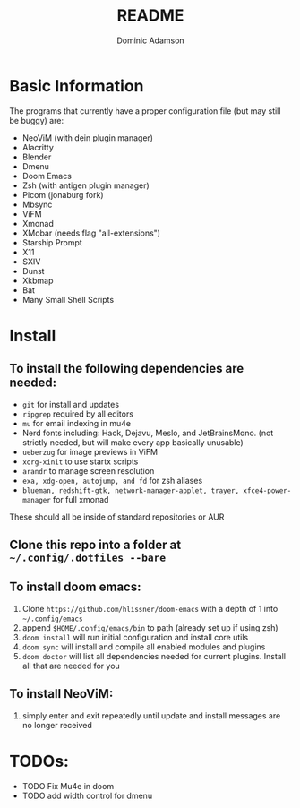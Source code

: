 #+TITLE: README
#+DESCRIPTION: Configuration files for all apps I use
#+AUTHOR: Dominic Adamson

* Basic Information
 The programs that currently have a proper configuration file (but may still be buggy) are:
+ NeoViM (with dein plugin manager)
+ Alacritty
+ Blender
+ Dmenu
+ Doom Emacs
+ Zsh (with antigen plugin manager)
+ Picom (jonaburg fork)
+ Mbsync
+ ViFM
+ Xmonad
+ XMobar (needs flag "all-extensions")
+ Starship Prompt
+ X11
+ SXIV
+ Dunst
+ Xkbmap
+ Bat
+ Many Small Shell Scripts

* Install
** To install the following dependencies are needed:
+ =git= for install and updates
+ =ripgrep= required by all editors
+ =mu= for email indexing in mu4e
+ Nerd fonts including: Hack, Dejavu, Meslo, and JetBrainsMono. (not strictly needed, but will make every app basically unusable)
+ =ueberzug= for image previews in ViFM
+ =xorg-xinit= to use startx scripts
+ =arandr= to manage screen resolution
+ =exa, xdg-open, autojump, and fd= for zsh aliases
+ =blueman, redshift-gtk, network-manager-applet, trayer, xfce4-power-manager= for full xmonad

These should all be inside of standard repositories or AUR

** Clone this repo into a folder at =~/.config/.dotfiles --bare=
** To install doom emacs:
1. Clone =https://github.com/hlissner/doom-emacs= with a depth of 1 into =~/.config/emacs=
2. append =$HOME/.config/emacs/bin= to path (already set up if using zsh)
3. =doom install= will run initial configuration and install core utils
4. =doom sync= will install and compile all enabled modules and plugins
5. =doom doctor= will list all dependencies needed for current plugins. Install all that are needed for you
** To install NeoViM:
1. simply enter and exit repeatedly until update and install messages are no longer received

* TODOs:
- TODO Fix Mu4e in doom
- TODO add width control for dmenu
